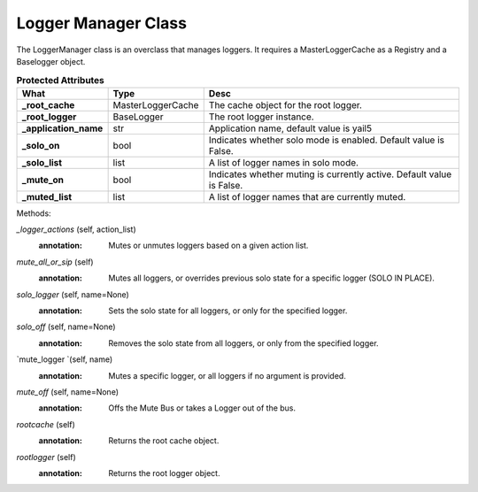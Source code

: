 Logger Manager Class
====================

The LoggerManager class is an overclass that manages loggers. It requires a MasterLoggerCache as a Registry and a Baselogger object.

.. versionadded:: 1.0


.. csv-table:: **Protected Attributes**
   :header: "What", "Type", "Desc"
   :widths: 20, 20, 80

   "**_root_cache**","MasterLoggerCache","The cache object for the root logger."
   "**_root_logger**","BaseLogger","The root logger instance."
   "**_application_name**","str","Application name, default value is yail5"
   "**_solo_on**", "bool","Indicates whether solo mode is enabled. Default value is False."
   "**_solo_list**","list","A list of logger names in solo mode."
   "**_mute_on**","bool","Indicates whether muting is currently active. Default value is False."
   "**_muted_list**","list","A list of logger names that are currently muted."


Methods:

.. py:function:: __init__(self)
   :annotation: Initializes the LoggerManager instance and sets up the root logger.


`_logger_actions` (self, action_list)
    :annotation: Mutes or unmutes loggers based on a given action list.
`mute_all_or_sip` (self)
    :annotation: Mutes all loggers, or overrides previous solo state for a specific logger (SOLO IN PLACE).
`solo_logger` (self, name=None)
    :annotation: Sets the solo state for all loggers, or only for the specified logger.
`solo_off` (self, name=None)
    :annotation: Removes the solo state from all loggers, or only from the specified logger.
`mute_logger `(self, name)
    :annotation: Mutes a specific logger, or all loggers if no argument is provided.
`mute_off` (self, name=None)
    :annotation: Offs the Mute Bus or takes a Logger out of the bus.
`rootcache` (self)
    :annotation: Returns the root cache object.
`rootlogger` (self)
    :annotation: Returns the root logger object.